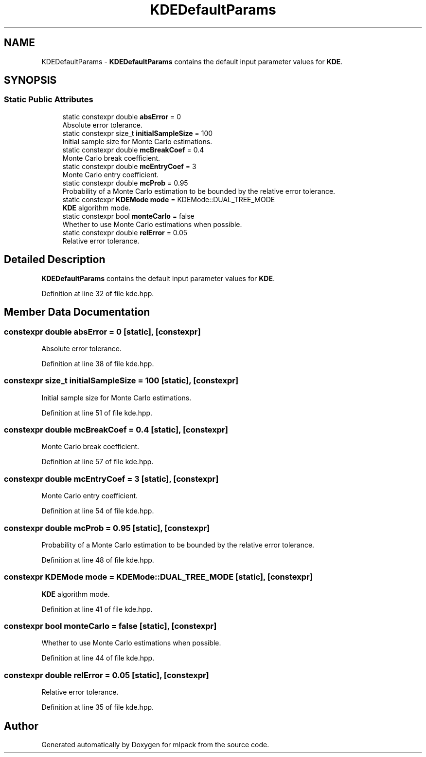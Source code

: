 .TH "KDEDefaultParams" 3 "Sun Jun 20 2021" "Version 3.4.2" "mlpack" \" -*- nroff -*-
.ad l
.nh
.SH NAME
KDEDefaultParams \- \fBKDEDefaultParams\fP contains the default input parameter values for \fBKDE\fP\&.  

.SH SYNOPSIS
.br
.PP
.SS "Static Public Attributes"

.in +1c
.ti -1c
.RI "static constexpr double \fBabsError\fP = 0"
.br
.RI "Absolute error tolerance\&. "
.ti -1c
.RI "static constexpr size_t \fBinitialSampleSize\fP = 100"
.br
.RI "Initial sample size for Monte Carlo estimations\&. "
.ti -1c
.RI "static constexpr double \fBmcBreakCoef\fP = 0\&.4"
.br
.RI "Monte Carlo break coefficient\&. "
.ti -1c
.RI "static constexpr double \fBmcEntryCoef\fP = 3"
.br
.RI "Monte Carlo entry coefficient\&. "
.ti -1c
.RI "static constexpr double \fBmcProb\fP = 0\&.95"
.br
.RI "Probability of a Monte Carlo estimation to be bounded by the relative error tolerance\&. "
.ti -1c
.RI "static constexpr \fBKDEMode\fP \fBmode\fP = KDEMode::DUAL_TREE_MODE"
.br
.RI "\fBKDE\fP algorithm mode\&. "
.ti -1c
.RI "static constexpr bool \fBmonteCarlo\fP = false"
.br
.RI "Whether to use Monte Carlo estimations when possible\&. "
.ti -1c
.RI "static constexpr double \fBrelError\fP = 0\&.05"
.br
.RI "Relative error tolerance\&. "
.in -1c
.SH "Detailed Description"
.PP 
\fBKDEDefaultParams\fP contains the default input parameter values for \fBKDE\fP\&. 
.PP
Definition at line 32 of file kde\&.hpp\&.
.SH "Member Data Documentation"
.PP 
.SS "constexpr double absError = 0\fC [static]\fP, \fC [constexpr]\fP"

.PP
Absolute error tolerance\&. 
.PP
Definition at line 38 of file kde\&.hpp\&.
.SS "constexpr size_t initialSampleSize = 100\fC [static]\fP, \fC [constexpr]\fP"

.PP
Initial sample size for Monte Carlo estimations\&. 
.PP
Definition at line 51 of file kde\&.hpp\&.
.SS "constexpr double mcBreakCoef = 0\&.4\fC [static]\fP, \fC [constexpr]\fP"

.PP
Monte Carlo break coefficient\&. 
.PP
Definition at line 57 of file kde\&.hpp\&.
.SS "constexpr double mcEntryCoef = 3\fC [static]\fP, \fC [constexpr]\fP"

.PP
Monte Carlo entry coefficient\&. 
.PP
Definition at line 54 of file kde\&.hpp\&.
.SS "constexpr double mcProb = 0\&.95\fC [static]\fP, \fC [constexpr]\fP"

.PP
Probability of a Monte Carlo estimation to be bounded by the relative error tolerance\&. 
.PP
Definition at line 48 of file kde\&.hpp\&.
.SS "constexpr \fBKDEMode\fP mode = KDEMode::DUAL_TREE_MODE\fC [static]\fP, \fC [constexpr]\fP"

.PP
\fBKDE\fP algorithm mode\&. 
.PP
Definition at line 41 of file kde\&.hpp\&.
.SS "constexpr bool monteCarlo = false\fC [static]\fP, \fC [constexpr]\fP"

.PP
Whether to use Monte Carlo estimations when possible\&. 
.PP
Definition at line 44 of file kde\&.hpp\&.
.SS "constexpr double relError = 0\&.05\fC [static]\fP, \fC [constexpr]\fP"

.PP
Relative error tolerance\&. 
.PP
Definition at line 35 of file kde\&.hpp\&.

.SH "Author"
.PP 
Generated automatically by Doxygen for mlpack from the source code\&.
